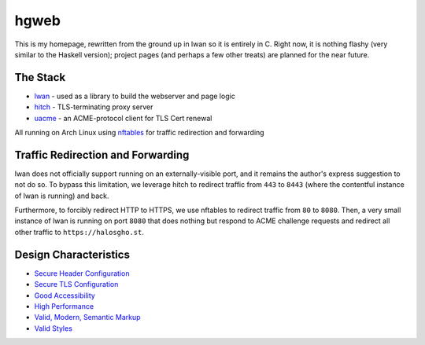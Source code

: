hgweb
=====

This is my homepage, rewritten from the ground up in lwan so it is entirely in C.
Right now, it is nothing flashy (very similar to the Haskell version); project pages (and perhaps a few other treats) are planned for the near future.

The Stack
---------

* `lwan <https://lwan.ws/>`_ - used as a library to build the webserver and page logic
* `hitch <https://hitch-tls.org/>`_ - TLS-terminating proxy server
* `uacme <https://github.com/ndilieto/uacme/>`_ - an ACME-protocol client for TLS Cert renewal

All running on Arch Linux using `nftables <https://netfilter.org/projects/nftables/>`_ for traffic redirection and forwarding

Traffic Redirection and Forwarding
----------------------------------

lwan does not officially support running on an externally-visible port, and it remains the author's express suggestion to not do so.
To bypass this limitation, we leverage hitch to redirect traffic from ``443`` to ``8443`` (where the contentful instance of lwan is running) and back.

Furthermore, to forcibly redirect HTTP to HTTPS, we use nftables to redirect traffic from ``80`` to ``8080``.
Then, a very small instance of lwan is running on port ``8080`` that does nothing but respond to ACME challenge requests and redirect all other traffic to ``https://halosgho.st``.

Design Characteristics
----------------------

* `Secure Header Configuration <https://securityheaders.com/?q=halosgho.st&followRedirects=on>`_
* `Secure TLS Configuration <https://www.ssllabs.com/ssltest/analyze.html?d=halosgho.st>`_
* `Good Accessibility <http://wave.webaim.org/report#/http://halosgho.st>`_
* `High Performance <https://gtmetrix.com/reports/halosgho.st/pXtTFfZV/latest>`_
* `Valid, Modern, Semantic Markup <https://validator.nu/?doc=https%3A%2F%2Fhalosgho.st>`_
* `Valid Styles <https://jigsaw.w3.org/css-validator/validator?uri=halosgho.st>`_


